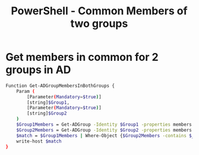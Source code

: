 :PROPERTIES:
:ID:       263441a8-c800-48c1-803b-19abe0b58ceb
:END:
#+title: PowerShell - Common Members of two groups
#+hugo_base_dir:../


* Get members in common for 2 groups in AD
#+begin_src sh
Function Get-ADGroupMembersInBothGroups {
    Param (
        [Parameter(Mandatory=$true)]
        [string]$Group1,
        [Parameter(Mandatory=$true)]
        [string]$Group2
    )
    $Group1Members = Get-ADGroup -Identity $Group1 -properties members |select -expand members
    $Group2Members = Get-ADGroup -Identity $Group2 -properties members|select -expand members
    $match = $Group1Members | Where-Object {$Group2Members -contains $_}
    write-host $match
}
#+end_src
